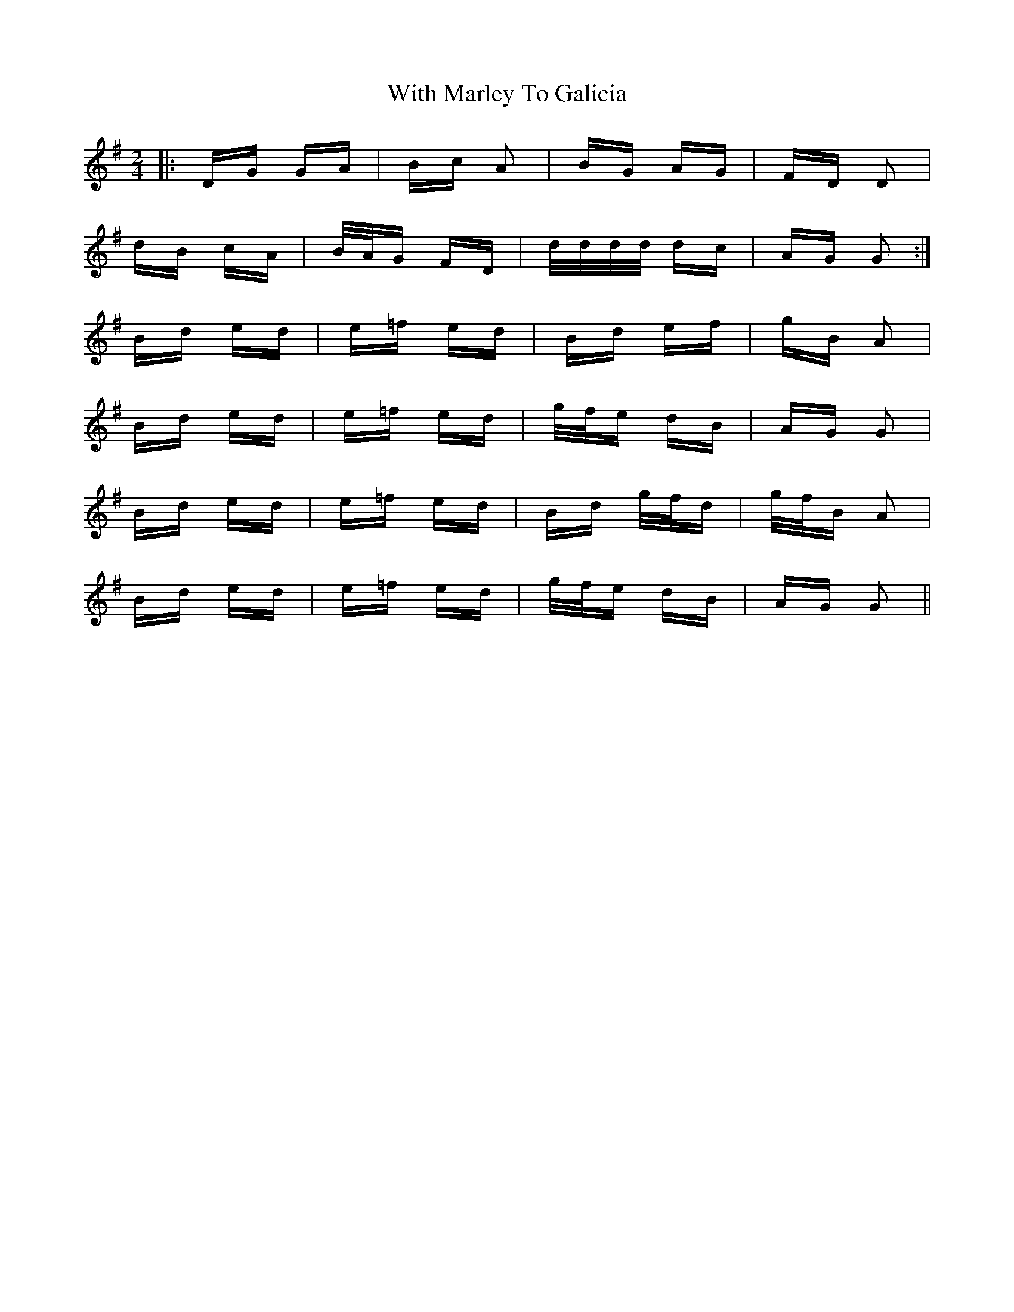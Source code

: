 X: 43217
T: With Marley To Galicia
R: polka
M: 2/4
K: Gmajor
|:DG GA|Bc A2|BG AG|FD D2|
dB cA|B/A/G FD|d/d/d/d/ dc|AG G2:|
Bd ed|e=f ed|Bd ef|gB A2|
Bd ed|e=f ed|g/f/e dB|AG G2|
Bd ed|e=f ed|Bd g/f/d|g/f/B A2|
Bd ed|e=f ed|g/f/e dB|AG G2||

